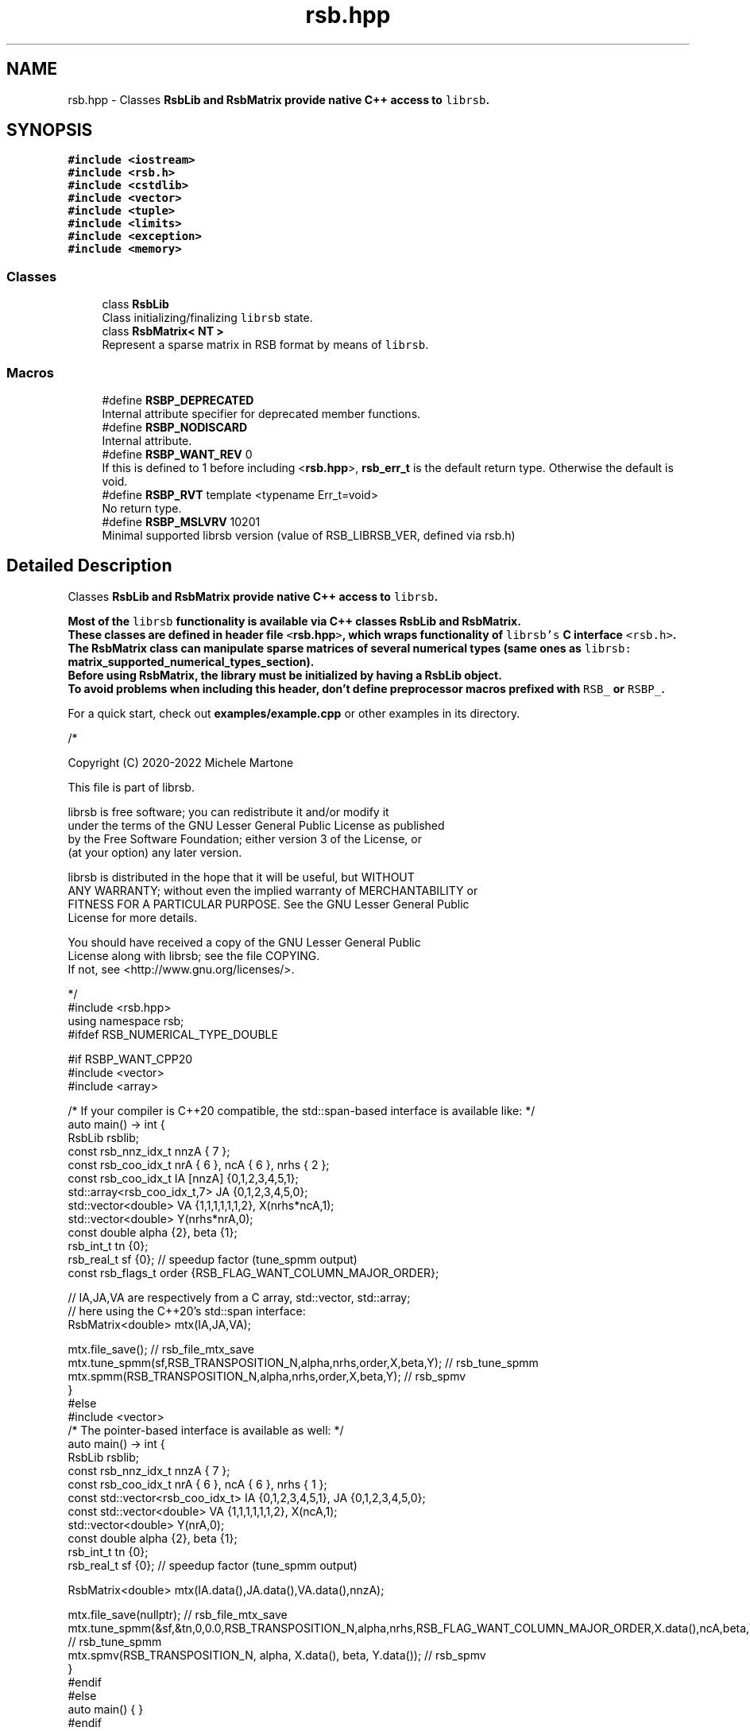.TH "rsb.hpp" 3 "Sat Jan 29 2022" "RsbLib" \" -*- nroff -*-
.ad l
.nh
.SH NAME
rsb.hpp \- Classes \fC\fBRsbLib\fP\fP and \fC\fBRsbMatrix\fP\fP provide native C++ access to \fClibrsb\fP\&.  

.SH SYNOPSIS
.br
.PP
\fC#include <iostream>\fP
.br
\fC#include <rsb\&.h>\fP
.br
\fC#include <cstdlib>\fP
.br
\fC#include <vector>\fP
.br
\fC#include <tuple>\fP
.br
\fC#include <limits>\fP
.br
\fC#include <exception>\fP
.br
\fC#include <memory>\fP
.br

.SS "Classes"

.in +1c
.ti -1c
.RI "class \fBRsbLib\fP"
.br
.RI "Class initializing/finalizing \fClibrsb\fP state\&. "
.ti -1c
.RI "class \fBRsbMatrix< NT >\fP"
.br
.RI "Represent a sparse matrix in RSB format by means of \fClibrsb\fP\&. "
.in -1c
.SS "Macros"

.in +1c
.ti -1c
.RI "#define \fBRSBP_DEPRECATED\fP"
.br
.RI "Internal attribute specifier for deprecated member functions\&. "
.ti -1c
.RI "#define \fBRSBP_NODISCARD\fP"
.br
.RI "Internal attribute\&. "
.ti -1c
.RI "#define \fBRSBP_WANT_REV\fP   0"
.br
.RI "If this is defined to 1 before including <\fBrsb\&.hpp\fP>, \fBrsb_err_t\fP is the default return type\&. Otherwise the default is void\&. "
.ti -1c
.RI "#define \fBRSBP_RVT\fP   template <typename Err_t=void>"
.br
.RI "No return type\&. "
.ti -1c
.RI "#define \fBRSBP_MSLVRV\fP   10201"
.br
.RI "Minimal supported librsb version (value of RSB_LIBRSB_VER, defined via rsb\&.h) "
.in -1c
.SH "Detailed Description"
.PP 
Classes \fC\fBRsbLib\fP\fP and \fC\fBRsbMatrix\fP\fP provide native C++ access to \fClibrsb\fP\&. 

Most of the \fClibrsb\fP functionality is available via C++ classes \fC\fBRsbLib\fP\fP and \fC\fBRsbMatrix\fP\fP\&. 
.br
These classes are defined in header file \fC<\fBrsb\&.hpp\fP>\fP, which wraps functionality of \fClibrsb's\fP C interface \fC<rsb\&.h>\fP\&. 
.br
The \fC\fBRsbMatrix\fP\fP class can manipulate sparse matrices of several numerical types (same ones as \fClibrsb:\fP \fBmatrix_supported_numerical_types_section\fP)\&. 
.br
Before using \fC\fBRsbMatrix\fP\fP, the library must be initialized by having a \fC\fBRsbLib\fP\fP object\&. 
.br
To avoid problems when including this header, don't define preprocessor macros prefixed with \fCRSB_\fP or \fCRSBP_\fP\&.
.PP
For a quick start, check out \fBexamples/example\&.cpp\fP or other examples in its directory\&. 
.PP
.nf
/*

Copyright (C) 2020-2022 Michele Martone

This file is part of librsb\&.

librsb is free software; you can redistribute it and/or modify it
under the terms of the GNU Lesser General Public License as published
by the Free Software Foundation; either version 3 of the License, or
(at your option) any later version\&.

librsb is distributed in the hope that it will be useful, but WITHOUT
ANY WARRANTY; without even the implied warranty of MERCHANTABILITY or
FITNESS FOR A PARTICULAR PURPOSE\&.  See the GNU Lesser General Public
License for more details\&.

You should have received a copy of the GNU Lesser General Public
License along with librsb; see the file COPYING\&.
If not, see <http://www\&.gnu\&.org/licenses/>\&.

*/
#include <rsb\&.hpp>
using namespace rsb;
#ifdef RSB_NUMERICAL_TYPE_DOUBLE

#if RSBP_WANT_CPP20
#include <vector>
#include <array>

/* If your compiler is C++20 compatible, the std::span-based interface is available like: */
auto main() -> int {
  RsbLib rsblib;
  const rsb_nnz_idx_t nnzA { 7 };
  const rsb_coo_idx_t nrA { 6 }, ncA { 6 }, nrhs { 2 };
  const rsb_coo_idx_t IA [nnzA] {0,1,2,3,4,5,1};
  std::array<rsb_coo_idx_t,7> JA {0,1,2,3,4,5,0};
  std::vector<double> VA {1,1,1,1,1,1,2}, X(nrhs*ncA,1);
  std::vector<double> Y(nrhs*nrA,0);
  const double alpha {2}, beta {1};
  rsb_int_t tn {0};
  rsb_real_t sf {0}; // speedup factor (tune_spmm output)
  const rsb_flags_t order {RSB_FLAG_WANT_COLUMN_MAJOR_ORDER};

  // IA,JA,VA are respectively from a C array, std::vector, std::array;
  // here using the C++20's std::span interface:
  RsbMatrix<double> mtx(IA,JA,VA);

  mtx\&.file_save(); // rsb_file_mtx_save
  mtx\&.tune_spmm(sf,RSB_TRANSPOSITION_N,alpha,nrhs,order,X,beta,Y); // rsb_tune_spmm
  mtx\&.spmm(RSB_TRANSPOSITION_N,alpha,nrhs,order,X,beta,Y); // rsb_spmv
}
#else
#include <vector>
/* The pointer-based interface is available as well: */
auto main() -> int {
  RsbLib rsblib;
  const rsb_nnz_idx_t nnzA { 7 };
  const rsb_coo_idx_t nrA { 6 }, ncA { 6 }, nrhs { 1 };
  const std::vector<rsb_coo_idx_t> IA {0,1,2,3,4,5,1}, JA {0,1,2,3,4,5,0};
  const std::vector<double> VA {1,1,1,1,1,1,2}, X(ncA,1);
  std::vector<double> Y(nrA,0);
  const double alpha {2}, beta {1};
  rsb_int_t tn {0};
  rsb_real_t sf {0}; // speedup factor (tune_spmm output)

  RsbMatrix<double> mtx(IA\&.data(),JA\&.data(),VA\&.data(),nnzA);

  mtx\&.file_save(nullptr); // rsb_file_mtx_save
  mtx\&.tune_spmm(&sf,&tn,0,0\&.0,RSB_TRANSPOSITION_N,alpha,nrhs,RSB_FLAG_WANT_COLUMN_MAJOR_ORDER,X\&.data(),ncA,beta,Y\&.data(),nrA); // rsb_tune_spmm
  mtx\&.spmv(RSB_TRANSPOSITION_N, alpha, X\&.data(), beta, Y\&.data()); // rsb_spmv
}
#endif
#else
auto main() { }
#endif

.fi
.PP
.PP
\fBAuthor:\fP
.RS 4
Michele Martone 
.RE
.PP

.SH "Author"
.PP 
Generated automatically by Doxygen for RsbLib from the source code\&.
